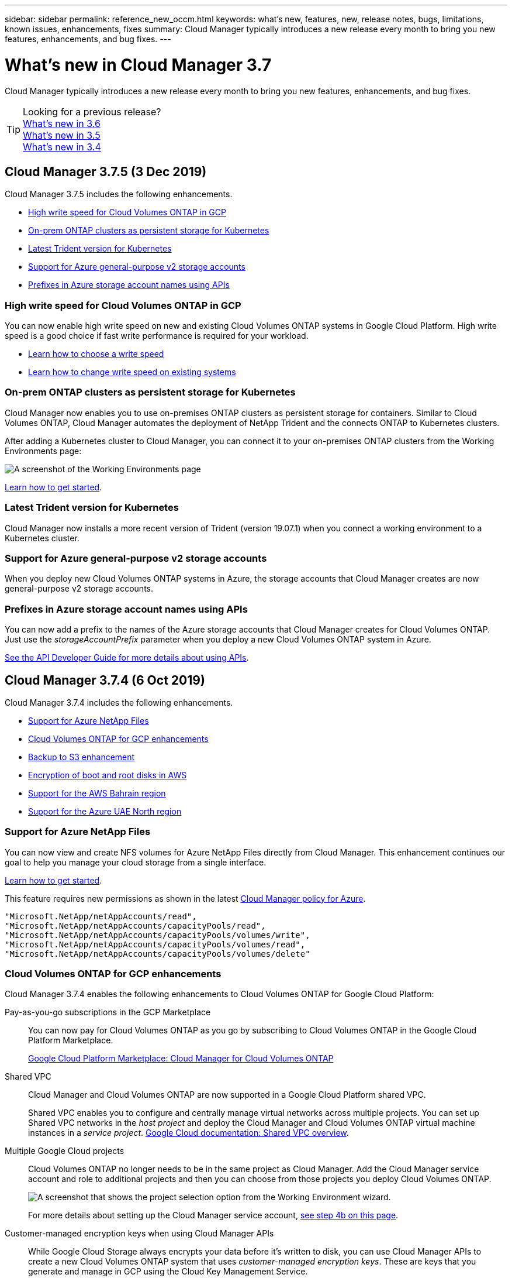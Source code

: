 ---
sidebar: sidebar
permalink: reference_new_occm.html
keywords: what's new, features, new, release notes, bugs, limitations, known issues, enhancements, fixes
summary: Cloud Manager typically introduces a new release every month to bring you new features, enhancements, and bug fixes.
---

= What's new in Cloud Manager 3.7
:hardbreaks:
:nofooter:
:icons: font
:linkattrs:
:imagesdir: ./media/

[.lead]
Cloud Manager typically introduces a new release every month to bring you new features, enhancements, and bug fixes.

TIP: Looking for a previous release?
link:https://docs.netapp.com/us-en/occm36/reference_new_occm.html[What's new in 3.6^]
link:https://docs.netapp.com/us-en/occm35/reference_new_occm.html[What's new in 3.5^]
link:https://docs.netapp.com/us-en/occm34/reference_new_occm.html[What's new in 3.4^]

== Cloud Manager 3.7.5 (3 Dec 2019)

Cloud Manager 3.7.5 includes the following enhancements.

* <<High write speed for Cloud Volumes ONTAP in GCP>>
* <<On-prem ONTAP clusters as persistent storage for Kubernetes>>
* <<Latest Trident version for Kubernetes>>
* <<Support for Azure general-purpose v2 storage accounts>>
* <<Prefixes in Azure storage account names using APIs>>

=== High write speed for Cloud Volumes ONTAP in GCP

You can now enable high write speed on new and existing Cloud Volumes ONTAP systems in Google Cloud Platform. High write speed is a good choice if fast write performance is required for your workload.

* link:task_planning_your_config.html#choosing-a-write-speed[Learn how to choose a write speed]
* link:task_modifying_ontap_cloud.html#changing-write-speed-to-normal-or-high[Learn how to change write speed on existing systems]

=== On-prem ONTAP clusters as persistent storage for Kubernetes

Cloud Manager now enables you to use on-premises ONTAP clusters as persistent storage for containers. Similar to Cloud Volumes ONTAP, Cloud Manager automates the deployment of NetApp Trident and the connects ONTAP to Kubernetes clusters.

After adding a Kubernetes cluster to Cloud Manager, you can connect it to your on-premises ONTAP clusters from the Working Environments page:

image:screenshot_kubernetes_connect_onprem.gif[A screenshot of the Working Environments page, an on-premises ONTAP system, and the Connect button for Kubernetes. This button is available after you select the working environment.]

link:task_connecting_kubernetes.html[Learn how to get started].

=== Latest Trident version for Kubernetes

Cloud Manager now installs a more recent version of Trident (version 19.07.1) when you connect a working environment to a Kubernetes cluster.

=== Support for Azure general-purpose v2 storage accounts

When you deploy new Cloud Volumes ONTAP systems in Azure, the storage accounts that Cloud Manager creates are now general-purpose v2 storage accounts.

=== Prefixes in Azure storage account names using APIs

You can now add a prefix to the names of the Azure storage accounts that Cloud Manager creates for Cloud Volumes ONTAP. Just use the _storageAccountPrefix_ parameter when you deploy a new Cloud Volumes ONTAP system in Azure.

link:api.html[See the API Developer Guide for more details about using APIs].

== Cloud Manager 3.7.4 (6 Oct 2019)

Cloud Manager 3.7.4 includes the following enhancements.

* <<Support for Azure NetApp Files>>
* <<Cloud Volumes ONTAP for GCP enhancements>>
* <<Backup to S3 enhancement>>
* <<Encryption of boot and root disks in AWS>>
* <<Support for the AWS Bahrain region>>
* <<Support for the Azure UAE North region>>

=== Support for Azure NetApp Files

You can now view and create NFS volumes for Azure NetApp Files directly from Cloud Manager. This enhancement continues our goal to help you manage your cloud storage from a single interface.

link:task_manage_anf.html[Learn how to get started].

This feature requires new permissions as shown in the latest https://occm-sample-policies.s3.amazonaws.com/Policy_for_cloud_Manager_Azure_3.7.4.json[Cloud Manager policy for Azure^].

[source,json]
"Microsoft.NetApp/netAppAccounts/read",
"Microsoft.NetApp/netAppAccounts/capacityPools/read",
"Microsoft.NetApp/netAppAccounts/capacityPools/volumes/write",
"Microsoft.NetApp/netAppAccounts/capacityPools/volumes/read",
"Microsoft.NetApp/netAppAccounts/capacityPools/volumes/delete"

=== Cloud Volumes ONTAP for GCP enhancements

Cloud Manager 3.7.4 enables the following enhancements to Cloud Volumes ONTAP for Google Cloud Platform:

Pay-as-you-go subscriptions in the GCP Marketplace::
You can now pay for Cloud Volumes ONTAP as you go by subscribing to Cloud Volumes ONTAP in the Google Cloud Platform Marketplace.
+
https://console.cloud.google.com/marketplace/details/netapp-cloudmanager/cloud-manager[Google Cloud Platform Marketplace: Cloud Manager for Cloud Volumes ONTAP^]

Shared VPC::
Cloud Manager and Cloud Volumes ONTAP are now supported in a Google Cloud Platform shared VPC.
+
Shared VPC enables you to configure and centrally manage virtual networks across multiple projects. You can set up Shared VPC networks in the _host project_ and deploy the Cloud Manager and Cloud Volumes ONTAP virtual machine instances in a _service project_. https://cloud.google.com/vpc/docs/shared-vpc[Google Cloud documentation: Shared VPC overview^].

Multiple Google Cloud projects::
Cloud Volumes ONTAP no longer needs to be in the same project as Cloud Manager. Add the Cloud Manager service account and role to additional projects and then you can choose from those projects you deploy Cloud Volumes ONTAP.
+
image:screenshot_gcp_project.gif[A screenshot that shows the project selection option from the Working Environment wizard.]
+
For more details about setting up the Cloud Manager service account, link:task_getting_started_gcp.html#service-account[see step 4b on this page].

Customer-managed encryption keys when using Cloud Manager APIs::
While Google Cloud Storage always encrypts your data before it's written to disk, you can use Cloud Manager APIs to create a new Cloud Volumes ONTAP system that uses _customer-managed encryption keys_. These are keys that you generate and manage in GCP using the Cloud Key Management Service.
+
Refer to the link:api.html#_creating_systems_in_gcp[API Developer Guide^] for details about using the "GcpEncryption" parameters.
+
This feature requires new permissions as shown in the latest https://occm-sample-policies.s3.amazonaws.com/Policy_for_Cloud_Manager_3.7.4_GCP.yaml[Cloud Manager policy for GCP^]:
+
[source,yaml]
- cloudkms.cryptoKeyVersions.useToEncrypt
- cloudkms.cryptoKeys.get
- cloudkms.cryptoKeys.list
- cloudkms.keyRings.list

=== Backup to S3 enhancement

You can now delete the backups for existing volumes. Previously, you could only delete the backups for volumes that had been deleted.

link:task_backup_to_s3.html[Learn more about Backup to S3].

=== Encryption of boot and root disks in AWS

When you enable data encryption using the AWS Key Management Service (KMS), the boot and root disks for Cloud Volumes ONTAP are now encrypted, as well. This includes the boot disk for the mediator instance in an HA pair. The disks are encrypted using the CMK that you select when you create the working environment.

NOTE: Boot and root disks are always encrypted in Azure and Google Cloud Platform because encryption is enabled by default in those cloud providers.

=== Support for the AWS Bahrain region

Cloud Manager and Cloud Volumes ONTAP are now supported in the AWS Middle East (Bahrain) region.

=== Support for the Azure UAE North region

Cloud Manager and Cloud Volumes ONTAP are now supported in the Azure UAE North region.

https://cloud.netapp.com/cloud-volumes-global-regions[View all supported regions^].

== Cloud Manager 3.7.3 update (15 Sept 2019)

Cloud Manager now enables you to back up data from Cloud Volumes ONTAP to Amazon S3.

=== Backup to S3

Backup to S3 is an add-on feature for Cloud Volumes ONTAP that delivers fully-managed backup and restore capabilities for protection, and long-term archive of your cloud data. Backups are stored in S3 object storage, independent of volume Snapshot copies used for near-term recovery or cloning. The feature is powered by NetApp's Cloud Backup Service.

link:task_backup_to_s3.html[Learn how to get started].

This feature requires an update to the https://mysupport.netapp.com/cloudontap/iampolicies[Cloud Manager policy^]. The following VPC endpoint permissions are now required:

[source,json]
"ec2:DescribeVpcEndpoints",
"ec2:CreateVpcEndpoint",
"ec2:ModifyVpcEndpoint",
"ec2:DeleteVpcEndpoints"

== Cloud Manager 3.7.3 (11 Sept 2019)

Cloud Manager 3.7.3 includes the following enhancements.

* <<Discovery and management of Cloud Volumes Service for AWS>>
* <<New subscription required in the AWS Marketplace>>
* <<Support for AWS GovCloud (US-East)>>

=== Discovery and management of Cloud Volumes Service for AWS

Cloud Manager now enables you to discover the cloud volumes in your https://cloud.netapp.com/cloud-volumes-service-for-aws[Cloud Volumes Service for AWS^] subscription. After discovery, you can add additional cloud volumes directly from Cloud Manager. This enhancement provides a single pane of glass from which you can manage your NetApp cloud storage.

link:task_manage_cvs_aws.html[Learn how to get started].

=== New subscription required in the AWS Marketplace

https://aws.amazon.com/marketplace/pp/B07QX2QLXX[A new subscription is available in the AWS Marketplace^]. This one-time subscription is required to deploy Cloud Volumes ONTAP 9.6 PAYGO (except for your 30-day free trial system). The subscription also enables us to offer add-on features for Cloud Volumes ONTAP PAYGO and BYOL. You'll be charged from this subscription for every Cloud Volumes ONTAP PAYGO system that you create and each add-on feature that you enable.

Starting with version 9.6, this new subscription method replaces the two existing AWS Marketplace subscriptions for Cloud Volumes ONTAP PAYGO to which you previously subscribed. You still need subscriptions through the https://aws.amazon.com/marketplace/search/results?x=0&y=0&searchTerms=cloud+volumes+ontap+byol[existing AWS Marketplace pages when deploying Cloud Volumes ONTAP BYOL^].

link:reference_aws_marketplace.html[Learn more about each AWS Marketplace page].

=== Support for AWS GovCloud (US-East)

Cloud Manager and Cloud Volumes ONTAP are now supported in the AWS GovCloud (US-East) region.

== General Availability of Cloud Volumes ONTAP in GCP (3 Sept 2019)

Cloud Volumes ONTAP is now generally available in Google Cloud Platform (GCP) when you bring your own license (BYOL). A pay-as-you-go promotion is also available. The promotion offers free licenses for an unlimited number of systems and will expire at the end of September 2019.

* link:task_getting_started_gcp.html[Learn how to get started in GCP]
* https://docs.netapp.com/us-en/cloud-volumes-ontap/reference_configs_gcp_96.html[View supported configurations^]

== Cloud Manager 3.7.2 (5 Aug 2019)

* <<FlexCache licenses>>
* <<Kubernetes storage classes for iSCSI>>
* <<Management of inodes>>
* <<Support for the Hong Kong region in AWS>>
* <<Support for the Australia Central regions in Azure>>

=== FlexCache licenses

Cloud Manager now generates a FlexCache license for all new Cloud Volumes ONTAP systems. The license includes a 500 GB usage limit.

To generate the license, Cloud Manager needs to access \https://ipa-signer.cloudmanager.netapp.com. Make sure that this URL is accessible from your firewall.

=== Kubernetes storage classes for iSCSI

When you connect Cloud Volumes ONTAP to a Kubernetes cluster, Cloud Manager now creates two additional Kubernetes storage classes that you can use with iSCSI Persistent Volumes:

* *netapp-file-san*: For binding iSCSI Persistent Volumes to single-node Cloud Volumes ONTAP systems
* *netapp-file-redundant-san*: For binding iSCSI Persistent Volumes to Cloud Volumes ONTAP HA pairs

=== Management of inodes

Cloud Manager now monitors inode usage on a volume. When 85% of the inodes are used, Cloud Manager increases the size of the volume to increase the number of available inodes. The number of files a volume can contain is determined by how many inodes it has.

NOTE: Cloud Manager monitors inode usage only when the Capacity Management Mode is set to automatic (this is the default setting).

=== Support for the Hong Kong region in AWS

Cloud Manager and Cloud Volumes ONTAP are now supported in the Asia Pacific (Hong Kong) region in AWS.

=== Support for the Australia Central regions in Azure

Cloud Manager and Cloud Volumes ONTAP are now supported in the following Azure regions:

* Australia Central
* Australia Central 2

https://cloud.netapp.com/cloud-volumes-global-regions[See the full list of supported regions^].

== Update on backing up and restoring (15 July 2019)

Starting with the 3.7.1 release, Cloud Manager no longer supports downloading a backup and using it to restore your Cloud Manager configuration. link:task_restoring.html[You need to follow these steps to restore Cloud Manager].

== Cloud Manager 3.7.1 (1 July 2019)

* This release primarily includes bug fixes.

* It does include one enhancement: Cloud Manager now installs a NetApp Volume Encryption (NVE) license on each Cloud Volumes ONTAP system that is registered with NetApp Support (both new and existing systems).
+
** link:task_adding_nss_accounts.html[Adding NetApp Support Site accounts to Cloud Manager]
** link:task_registering.html[Registering pay-as-you-go systems]
** link:task_encrypting_volumes.html[Setting up NetApp Volume Encryption]
+
NOTE: Cloud Manager does not install the NVE license on systems that reside in the China region.

== Cloud Manager 3.7 update (16 June 2019)

Cloud Volumes ONTAP 9.6 is now available in AWS, Azure, and in Google Cloud Platform as a private preview. To join the private preview, send a request to ng-Cloud-Volume-ONTAP-preview@netapp.com.

https://docs.netapp.com/us-en/cloud-volumes-ontap/reference_new_96.html[See what's new in Cloud Volumes ONTAP 9.6^]

== Cloud Manager 3.7 (5 June 2019)

* <<Support for upcoming Cloud Volumes ONTAP 9.6 release>>
* <<NetApp Cloud Central accounts>>
* <<Backup and restore with the Cloud Backup Service>>

=== Support for upcoming Cloud Volumes ONTAP 9.6 release

Cloud Manager 3.7 includes support for the upcoming Cloud Volumes ONTAP 9.6 release. The 9.6 release includes a private preview of Cloud Volumes ONTAP in Google Cloud Platform. We'll update the release notes when 9.6 is available.

=== NetApp Cloud Central accounts

We've enhanced how you manage your cloud resources. Each Cloud Manager system will be associated with a _NetApp Cloud Central account_. The account enables multi-tenancy and is planned for other NetApp cloud data services in the future.

In Cloud Manager, a Cloud Central account is a container for your Cloud Manager systems and the _workspaces_ in which users deploy Cloud Volumes ONTAP.

link:concept_cloud_central_accounts.html[Learn how Cloud Central accounts enable multi-tenancy].

NOTE: Cloud Manager needs access to _\https://cloudmanager.cloud.netapp.com_ in order to connect to the Cloud Central account service. Open this URL on your ﬁrewall to ensure that Cloud Manager can contact the service.

==== Integrating your system with Cloud Central accounts

Some time after you upgrade to Cloud Manager 3.7, NetApp will choose specific Cloud Manager systems to integrate with Cloud Central accounts. During this process, NetApp creates an account, assigns new roles to each user, creates workspaces, and places existing working environments in those workspaces. There's no disruption to your Cloud Volumes ONTAP systems.

link:concept_cloud_central_accounts.html#faq[If you have questions, refer to this FAQ].

=== Backup and restore with the Cloud Backup Service

The NetApp Cloud Backup Service for Cloud Volumes ONTAP delivers fully-managed backup and restore capabilities for protection and long-term archive of your cloud data. You can integrate the Cloud Backup Service with Cloud Volumes ONTAP for AWS. Backups created by the service are stored in AWS S3 object storage.

https://cloud.netapp.com/cloud-backup-service[Learn more about the Cloud Backup Service^].

To get started, install and configure the backup agent and then start backup and restore operations. If you need help, we encourage you to contact us by using the chat icon in Cloud Manager.

NOTE: This manual process is no longer supported. The Backup to S3 feature was integrated into Cloud Manager in the 3.7.3 release.
